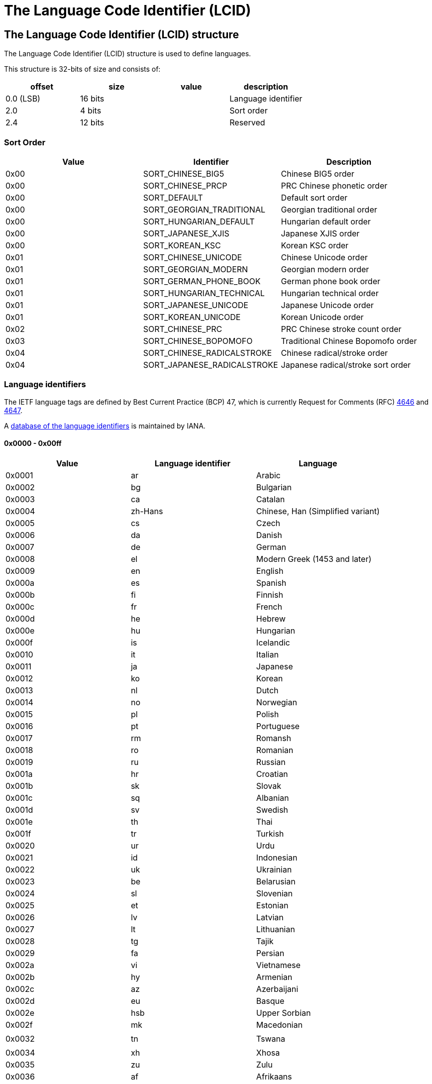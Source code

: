 = The Language Code Identifier (LCID)

:toc:
:toclevels: 4

== The Language Code Identifier (LCID) structure
The Language Code Identifier (LCID) structure is used to define languages. 

This structure is 32-bits of size and consists of:

[options="header"]
|===
| offset | size | value | description
| 0.0 (LSB) | 16 bits | | Language identifier
| 2.0 | 4 bits | | Sort order
| 2.4 | 12 bits | | Reserved
|===

=== Sort Order

[options="header"]
|===
| Value | Identifier | Description
| 0x00 | SORT_CHINESE_BIG5 | Chinese BIG5 order
| 0x00 | SORT_CHINESE_PRCP | PRC Chinese phonetic order
| 0x00 | SORT_DEFAULT | Default sort order
| 0x00 | SORT_GEORGIAN_TRADITIONAL | Georgian traditional order
| 0x00 | SORT_HUNGARIAN_DEFAULT | Hungarian default order
| 0x00 | SORT_JAPANESE_XJIS | Japanese XJIS order
| 0x00 | SORT_KOREAN_KSC | Korean KSC order
| 0x01 | SORT_CHINESE_UNICODE | Chinese Unicode order
| 0x01 | SORT_GEORGIAN_MODERN | Georgian modern order
| 0x01 | SORT_GERMAN_PHONE_BOOK | German phone book order
| 0x01 | SORT_HUNGARIAN_TECHNICAL | Hungarian technical order
| 0x01 | SORT_JAPANESE_UNICODE | Japanese Unicode order
| 0x01 | SORT_KOREAN_UNICODE | Korean Unicode order
| 0x02 | SORT_CHINESE_PRC | PRC Chinese stroke count order
| 0x03 | SORT_CHINESE_BOPOMOFO | Traditional Chinese Bopomofo order
| 0x04 | SORT_CHINESE_RADICALSTROKE | Chinese radical/stroke order
| 0x04 | SORT_JAPANESE_RADICALSTROKE | Japanese radical/stroke sort order
|===

=== Language identifiers
The IETF language tags are defined by Best Current Practice (BCP) 47, which is currently Request for Comments (RFC) http://www.ietf.org/rfc/rfc4646.txt[4646] and http://www.ietf.org/rfc/rfc4647.txt[4647].

A http://www.iana.org/assignments/language-subtag-registry[database of the language identifiers] is maintained by IANA.

==== 0x0000 - 0x00ff

[options="header"]
|===
| Value | Language identifier | Language
| 0x0001 | ar | Arabic
| 0x0002 | bg | Bulgarian
| 0x0003 | ca | Catalan
| 0x0004 | zh-Hans | Chinese, Han (Simplified variant)
| 0x0005 | cs | Czech
| 0x0006 | da | Danish
| 0x0007 | de | German
| 0x0008 | el | Modern Greek (1453 and later)
| 0x0009 | en | English
| 0x000a | es | Spanish
| 0x000b | fi | Finnish
| 0x000c | fr | French
| 0x000d | he | Hebrew
| 0x000e | hu | Hungarian
| 0x000f | is | Icelandic
| 0x0010 | it | Italian
| 0x0011 | ja | Japanese
| 0x0012 | ko | Korean
| 0x0013 | nl | Dutch
| 0x0014 | no | Norwegian
| 0x0015 | pl | Polish
| 0x0016 | pt | Portuguese
| 0x0017 | rm | Romansh
| 0x0018 | ro | Romanian
| 0x0019 | ru | Russian
| 0x001a | hr | Croatian
| 0x001b | sk | Slovak
| 0x001c | sq | Albanian
| 0x001d | sv | Swedish
| 0x001e | th | Thai
| 0x001f | tr | Turkish
| 0x0020 | ur | Urdu
| 0x0021 | id | Indonesian
| 0x0022 | uk | Ukrainian
| 0x0023 | be | Belarusian
| 0x0024 | sl | Slovenian
| 0x0025 | et | Estonian
| 0x0026 | lv | Latvian
| 0x0027 | lt | Lithuanian
| 0x0028 | tg | Tajik
| 0x0029 | fa | Persian
| 0x002a | vi | Vietnamese
| 0x002b | hy | Armenian
| 0x002c | az | Azerbaijani
| 0x002d | eu | Basque
| 0x002e | hsb | Upper Sorbian
| 0x002f | mk | Macedonian
| | |
| 0x0032 | tn | Tswana
| | |
| 0x0034 | xh | Xhosa
| 0x0035 | zu | Zulu
| 0x0036 | af | Afrikaans
| 0x0037 | ka | Georgian
| 0x0038 | fo | Faroese
| 0x0039 | hi | Hindi
| 0x003a | mt | Maltese
| 0x003b | se | Northern Sami
| 0x003c | ga | Irish
| | |
| 0x003e | ms | Malay (macrolanguage)
| 0x003f | kk | Kazakh
| 0x0040 | ky | Kirghiz
| 0x0041 | sw | Swahili (macrolanguage)
| 0x0042 | tk | Turkmen
| 0x0043 | uz | Uzbek
| 0x0044 | tt | Tatar
| 0x0045 | bn | Bengali
| 0x0046 | pa | Panjabi
| 0x0047 | gu | Gujarati
| 0x0048 | or | Oriya
| 0x0049 | ta | Tamil
| 0x004a | te | Telugu
| 0x004b | kn | Kannada
| 0x004c | ml | Malayalam
| 0x004d | as | Assamese
| 0x004e | mr | Marathi
| 0x004f | sa | Sanskrit
| 0x0050 | mn | Mongolian
| 0x0051 | bo | Tibetan
| 0x0052 | cy | Welsh
| 0x0053 | km | Central Khmer
| 0x0054 | lo | Lao
| | |
| 0x0056 | gl | Galician
| 0x0057 | kok | Konkani (macrolanguage)
| | |
| 0x005a | syr | Syriac
| 0x005b | si | Sinhala
| | |
| 0x005d | iu | Inuktitut
| 0x005e | am | Amharic
| 0x005f | tzm | Central Atlas Tamazight
| | |
| 0x0061 | ne | Nepali
| 0x0062 | fy | Western Frisian
| 0x0063 | ps | Pushto
| 0x0064 | fil | Filipino
| 0x0065 | dv | Dhivehi
| | |
| 0x0068 | ha | Hausa
| | |
| 0x006a | yo | Yoruba
| 0x006b | quz | Cusco Quechua
| 0x006c | nso | Pedi
| 0x006d | ba | Bashkir
| 0x006e | lb | Luxembourgish
| 0x006f | kl | Kalaallisut
| 0x0070 | ig | Igbo
| | |
| 0x0078 | ii | Sichuan Yi
| | |
| 0x007a | arn | Mapudungun
| | |
| 0x007c | moh | Mohawk
| | |
| 0x007e | br | Breton
| | |
| 0x0080 | ug | Uighur
| 0x0081 | mi | Maori
| 0x0082 | oc | Occitan (post 1500)
| 0x0083 | co | Corsican
| 0x0084 | gsw | Swiss German
| 0x0085 | sah | Yakut
| 0x0086 | qut | Guatemala
| 0x0087 | rw | Kinyarwanda
| 0x0088 | wo | Wolof
| | |
| 0x008c | prs | Dari
| | |
| 0x0091 | gd | Scottish Gaelic
|===

==== 0x0400 - 0x04ff

[options="header"]
|===
| Value | Language identifier | Language
| 0x0401 | ar-SA | Arabic, Saudi Arabia
| 0x0402 | bg-BG | Bulgarian, Bulgaria
| 0x0403 | ca-ES | Catalan, Spain
| 0x0404 | zh-TW | Chinese, Taiwan, Province of China
| 0x0405 | cs-CZ | Czech, Czech Republic
| 0x0406 | da-DK | Danish, Denmark
| 0x0407 | de-DE | German, Germany
| 0x0408 | el-GR | Modern Greek (1453-), Greece
| 0x0409 | en-US | English, United States
| 0x040a | es-ES_tradnl | Spanish
| 0x040b | fi-FI | Finnish, Finland
| 0x040c | fr-FR | French, France
| 0x040d | he-IL | Hebrew, Israel
| 0x040e | hu-HU | Hungarian, Hungary
| 0x040f | is-IS | Icelandic, Iceland
| 0x0410 | it-IT | Italian, Italy
| 0x0411 | ja-JP | Japanese, Japan
| 0x0412 | ko-KR | Korean, Republic of Korea
| 0x0413 | nl-NL | Dutch, Netherlands
| 0x0414 | nb-NO | Norwegian Bokmål, Norway
| 0x0415 | pl-PL | Polish, Poland
| 0x0416 | pt-BR | Portuguese, Brazil
| 0x0417 | rm-CH | Romansh, Switzerland
| 0x0418 | ro-RO | Romanian, Romania
| 0x0419 | ru-RU | Russian, Russian Federation
| 0x041a | hr-HR | Croatian, Croatia
| 0x041b | sk-SK | Slovak, Slovakia
| 0x041c | sq-AL | Albanian, Albania
| 0x041d | sv-SE | Swedish, Sweden
| 0x041e | th-TH | Thai, Thailand
| 0x041f | tr-TR | Turkish, Turkey
| 0x0420 | ur-PK | Urdu, Pakistan
| 0x0421 | id-ID | Indonesian, Indonesia
| 0x0422 | uk-UA | Ukrainian, Ukraine
| 0x0423 | be-BY | Belarusian, Belarus
| 0x0424 | sl-SI | Slovenian, Slovenia
| 0x0425 | et-EE | Estonian, Estonia
| 0x0426 | lv-LV | Latvian, Latvia
| 0x0427 | lt-LT | Lithuanian, Lithuania
| 0x0428 | tg-Cyrl-TJ | Tajik, Cyrillic, Tajikistan
| 0x0429 | fa-IR | Persian, Islamic Republic of Iran
| 0x042a | vi-VN | Vietnamese, Viet Nam
| 0x042b | hy-AM | Armenian, Armenia
| 0x042c | az-Latn-AZ | Azerbaijani, Latin, Azerbaijan
| 0x042d | eu-ES | Basque, Spain
| 0x042e | wen-DE | Sorbian languages, Germany
| 0x042f | mk-MK | Macedonian, The Former Yugoslav Republic of Macedonia
| 0x0430 | st-ZA | Southern Sotho, South Africa
| 0x0431 | ts-ZA | Tsonga, South Africa
| 0x0432 | tn-ZA | Tswana, South Africa
| 0x0433 | ven-ZA | South Africa
| 0x0434 | xh-ZA | Xhosa, South Africa
| 0x0435 | zu-ZA | Zulu, South Africa
| 0x0436 | af-ZA | Afrikaans, South Africa
| 0x0437 | ka-GE | Georgian, Georgia
| 0x0438 | fo-FO | Faroese, Faroe Islands
| 0x0439 | hi-IN | Hindi, India
| 0x043a | mt-MT | Maltese, Malta
| 0x043b | se-NO | Northern Sami, Norway
| 0x043e | ms-MY | Malay (macrolanguage), Malaysia
| 0x043f | kk-KZ | Kazakh, Kazakhstan
| 0x0440 | ky-KG | Kirghiz, Kyrgyzstan
| 0x0441 | sw-KE | Swahili (macrolanguage), Kenya
| 0x0442 | tk-TM | Turkmen, Turkmenistan
| 0x0443 | uz-Latn-UZ | Uzbek, Latin, Uzbekistan
| 0x0444 | tt-RU | Tatar, Russian Federation
| 0x0445 | bn-IN | Bengali, India
| 0x0446 | pa-IN | Panjabi, India
| 0x0447 | gu-IN | Gujarati, India
| 0x0448 | or-IN | Oriya, India
| 0x0449 | ta-IN | Tamil, India
| 0x044a | te-IN | Telugu, India
| 0x044b | kn-IN | Kannada, India
| 0x044c | ml-IN | Malayalam, India
| 0x044d | as-IN | Assamese, India
| 0x044e | mr-IN | Marathi, India
| 0x044f | sa-IN | Sanskrit, India
| 0x0450 | mn-MN | Mongolian, Mongolia
| 0x0451 | bo-CN | Tibetan, China
| 0x0452 | cy-GB | Welsh, United Kingdom
| 0x0453 | km-KH | Central Khmer, Cambodia
| 0x0454 | lo-LA | Lao, Lao People's Democratic Republic
| 0x0455 | my-MM | Burmese, Myanmar
| 0x0456 | gl-ES | Galician, Spain
| 0x0457 | kok-IN | Konkani (macrolanguage), India
| 0x0458 | mni | Manipuri
| 0x0459 | sd-IN | Sindhi, India
| 0x045a | syr-SY | Syriac, Syrian Arab Republic
| 0x045b | si-LK | Sinhala, Sri Lanka
| 0x045c | chr-US | Cherokee, United States
| 0x045d | iu-Cans-CA | Inuktitut, Unified Canadian Aboriginal Syllabics, Canada
| 0x045e | am-ET | Amharic, Ethiopia
| 0x045f | tmz | Tamanaku
| 0x0461 | ne-NP | Nepali, Nepal
| 0x0462 | fy-NL | Western Frisian, Netherlands
| 0x0463 | ps-AF | Pushto, Afghanistan
| 0x0464 | fil-PH | Filipino, Philippines
| 0x0465 | dv-MV | Dhivehi, Maldives
| 0x0466 | bin-NG | Bini, Nigeria
| 0x0467 | fuv-NG | Nigerian Fulfulde, Nigeria
| 0x0468 | ha-Latn-NG | Hausa, Latin, Nigeria
| 0x0469 | ibb-NG | Ibibio, Nigeria
| 0x046a | yo-NG | Yoruba, Nigeria
| 0x046b | quz-BO | Cusco Quechua, Bolivia
| 0x046c | nso-ZA | Pedi, South Africa
| 0x046d | ba-RU | Bashkir, Russian Federation
| 0x046e | lb-LU | Luxembourgish, Luxembourg
| 0x046f | kl-GL | Kalaallisut, Greenland
| 0x0470 | ig-NG | Igbo, Nigeria
| 0x0471 | kr-NG | Kanuri, Nigeria
| 0x0472 | gaz-ET | West Central Oromo, Ethiopia
| 0x0473 | ti-ER | Tigrinya, Eritrea
| 0x0474 | gn-PY | Guarani, Paraguay
| 0x0475 | haw-US | Hawaiian, United States
| 0x0477 | so-SO | Somali, Somalia
| 0x0478 | ii-CN | Sichuan Yi, China
| 0x0479 | pap-AN | Papiamento, Netherlands Antilles
| 0x047a | arn-CL | Mapudungun, Chile
| 0x047c | moh-CA | Mohawk, Canada
| 0x047e | br-FR | Breton, France
| 0x0480 | ug-CN | Uighur, China
| 0x0481 | mi-NZ | Maori, New Zealand
| 0x0482 | oc-FR | Occitan (post 1500), France
| 0x0483 | co-FR | Corsican, France
| 0x0484 | gsw-FR | Swiss German, France
| 0x0485 | sah-RU | Yakut, Russian Federation
| 0x0486 | qut-GT | Guatemala
| 0x0487 | rw-RW | Kinyarwanda, Rwanda
| 0x0488 | wo-SN | Wolof, Senegal
| 0x048c | prs-AF | Dari, Afghanistan
| 0x048d | plt-MG | Plateau Malagasy, Madagascar
| 0x0491 | gd-GB | Scottish Gaelic, United Kingdom
|===

==== 0x0800 - 0x08ff

[options="header"]
|===
| Value | Language identifier | Language
| 0x0801 | ar-IQ | Arabic, Iraq
| 0x0804 | zh-CN | Chinese, China
| 0x0807 | de-CH | German, Switzerland
| 0x0809 | en-GB | English, United Kingdom
| 0x080a | es-MX | Spanish, Mexico
| 0x080c | fr-BE | French, Belgium
| 0x0810 | it-CH | Italian, Switzerland
| 0x0813 | nl-BE | Dutch, Belgium
| 0x0814 | nn-NO | Norwegian Nynorsk, Norway
| 0x0816 | pt-PT | Portuguese, Portugal
| 0x0818 | ro-MO | Romanian, Macao
| 0x0819 | ru-MO | Russian, Macao
| 0x081a | sr-Latn-CS | Serbian, Latin, Serbia and Montenegro
| 0x081d | sv-FI | Swedish, Finland
| 0x0820 | ur-IN | Urdu, India
| 0x082c | az-Cyrl-AZ | Azerbaijani, Cyrillic, Azerbaijan
| 0x082e | dsb-DE | Lower Sorbian, Germany
| 0x083b | se-SE | Northern Sami, Sweden
| 0x083c | ga-IE | Irish, Ireland
| 0x083e | ms-BN | Malay (macrolanguage), Brunei Darussalam
| 0x0843 | uz-Cyrl-UZ | Uzbek, Cyrillic, Uzbekistan
| 0x0845 | bn-BD | Bengali, Bangladesh
| 0x0846 | pa-PK | Panjabi, Pakistan
| 0x0850 | mn-Mong-CN | Mongolian, Mongolian, China
| 0x0851 | bo-BT | Tibetan, Bhutan
| 0x0859 | sd-PK | Sindhi, Pakistan
| 0x085d | iu-Latn-CA | Inuktitut, Latin, Canada
| 0x085f | tzm-Latn-DZ | Central Atlas Tamazight, Latin, Algeria
| 0x0861 | ne-IN | Nepali, India
| 0x086b | quz-EC | Cusco Quechua, Ecuador
| 0x0873 | ti-ET | Tigrinya, Ethiopia
|===

==== 0x0c00 - 0x0cff

[options="header"]
|===
| Value | Language identifier | Language
| 0x0c01 | ar-EG | Arabic, Egypt
| 0x0c04 | zh-HK | Chinese, Hong Kong
| 0x0c07 | de-AT | German, Austria
| 0x0c09 | en-AU | English, Australia
| 0x0c0a | es-ES | Spanish, Spain
| 0x0c0c | fr-CA | French, Canada
| 0x0c1a | sr-Cyrl-CS | Serbian, Cyrillic, Serbia and Montenegro
| 0x0c3b | se-FI | Northern Sami, Finland
| 0x0c5f | tmz-MA | Tamanaku, Morocco
| 0x0c6b | quz-PE | Cusco Quechua, Peru
|===

==== 0x1000 - 0x10ff

[options="header"]
|===
| Value | Language identifier | Language
| 0x1001 | ar-LY | Arabic, Libyan Arab Jamahiriya
| 0x1004 | zh-SG | Chinese, Singapore
| 0x1007 | de-LU | German, Luxembourg
| 0x1009 | en-CA | English, Canada
| 0x100a | es-GT | Spanish, Guatemala
| 0x100c | fr-CH | French, Switzerland
| 0x101a | hr-BA | Croatian, Bosnia and Herzegovina
| 0x103b | smj-NO | Lule Sami, Norway
|===

==== 0x1400 - 0x14ff

[options="header"]
|===
| Value | Language identifier | Language
| 0x1401 | ar-DZ | Arabic, Algeria
| 0x1404 | zh-MO | Chinese, Macao
| 0x1407 | de-LI | German, Liechtenstein
| 0x1409 | en-NZ | English, New Zealand
| 0x140a | es-CR | Spanish, Costa Rica
| 0x140c | fr-LU | French, Luxembourg
| 0x141a | bs-Latn-BA | Bosnian, Latin, Bosnia and Herzegovina
| 0x143b | smj-SE | Lule Sami, Sweden
|===

==== 0x1800 - 0x18ff

[options="header"]
|===
| Value | Language identifier | Language
| 0x1801 | ar-MA | Arabic, Morocco
| 0x1809 | en-IE | English, Ireland
| 0x180a | es-PA | Spanish, Panama
| 0x180c | fr-MC | French, Monaco
| 0x181a | sr-Latn-BA | Serbian, Latin, Bosnia and Herzegovina
| 0x183b | sma-NO | Southern Sami, Norway
|===

==== 0x1c00 - 0x1cff

[options="header"]
|===
| Value | Language identifier | Language
| 0x1c01 | ar-TN | Arabic, Tunisia
| 0x1c09 | en-ZA | English, South Africa
| 0x1c0a | es-DO | Spanish, Dominican Republic
| 0x1c0c | fr-West | French
| 0x1c1a | sr-Cyrl-BA | Serbian, Cyrillic, Bosnia and Herzegovina
| 0x1c3b | sma-SE | Southern Sami, Sweden
|===

==== 0x2000 - 0x20ff

[options="header"]
|===
| Value | Language identifier | Language
| 0x2001 | ar-OM | Arabic, Oman
| 0x2009 | en-JM | English, Jamaica
| 0x200a | es-VE | Spanish, Venezuela
| 0x200c | fr-RE | French, Réunion
| 0x201a | bs-Cyrl-BA | Bosnian, Cyrillic, Bosnia and Herzegovina
| 0x203b | sms-FI | Skolt Sami, Finland
|===

==== 0x2400 - 0x24ff

[options="header"]
|===
| Value | Language identifier | Language
| 0x2401 | ar-YE | Arabic, Yemen
| 0x2409 | en-CB | English
| 0x240a | es-CO | Spanish, Colombia
| 0x240c | fr-CG | French, Congo
| 0x241a | sr-Latn-RS | Serbian, Latin, Serbia
| 0x243b | smn-FI | Inari Sami, Finland
|===

==== 0x2800 - 0x28ff

[options="header"]
|===
| Value | Language identifier | Language
| 0x2801 | ar-SY | Arabic, Syrian Arab Republic
| 0x2809 | en-BZ | English, Belize
| 0x280a | es-PE | Spanish, Peru
| 0x280c | fr-SN | French, Senegal
| 0x281a | sr-Cyrl-RS | Serbian, Cyrillic, Serbia
|===

==== 0x2c00 - 0x2cff

[options="header"]
|===
| Value | Language identifier | Language
| 0x2c01 | ar-JO | Arabic, Jordan
| 0x2c09 | en-TT | English, Trinidad and Tobago
| 0x2c0a | es-AR | Spanish, Argentina
| 0x2c0c | fr-CM | French, Cameroon
| 0x2c1a | sr-Latn-ME | Serbian, Latin, Montenegro
|===

==== 0x3000 - 0x30ff

[options="header"]
|===
| Value | Language identifier | Language
| 0x3001 | ar-LB | Arabic, Lebanon
| 0x3009 | en-ZW | English, Zimbabwe
| 0x300a | es-EC | Spanish, Ecuador
| 0x300c | fr-CI | French, Côte d'Ivoire
| 0x301a | sr-Cyrl-ME | Serbian, Cyrillic, Montenegro
|===

==== 0x3400 - 0x34ff

[options="header"]
|===
| Value | Language identifier | Language
| 0x3401 | ar-KW | Arabic, Kuwait
| 0x3409 | en-PH | English, Philippines
| 0x340a | es-CL | Spanish, Chile
| 0x340c | fr-ML | French, Mali
|===

==== 0x3800 - 0x38ff

[options="header"]
|===
| Value | Language identifier | Language
| 0x3801 | ar-AE | Arabic, United Arab Emirates
| 0x3809 | en-ID | English, Indonesia
| 0x380a | es-UY | Spanish, Uruguay
| 0x380c | fr-MA | French, Morocco
|===

==== 0x3c00 - 0x3cff

[options="header"]
|===
| Value | Language identifier | Language
| 0x3c01 | ar-BH | Arabic, Bahrain
| 0x3c09 | en-HK | English, Hong Kong
| 0x3c0a | es-PY | Spanish, Paraguay
| 0x3c0c | fr-HT | French, Haiti
|===

==== 0x4000 - 0x40ff

[options="header"]
|===
| Value | Language identifier | Language
| 0x4001 | ar-QA | Arabic, Qatar
| 0x4009 | en-IN | English, India
| 0x400a | es-BO | Spanish, Bolivia
|===

==== 0x4400 - 0x44ff

[options="header"]
|===
| Value | Language identifier | Language
| 0x4409 | en-MY | English, Malaysia
| 0x440a | es-SV | Spanish, El Salvador
|===

==== 0x4800 - 0x48ff

[options="header"]
|===
| Value | Language identifier | Language
| 0x4809 | en-SG | English, Singapore
| 0x480a | es-HN | Spanish, Honduras
|===

==== 0x4c00 - 0x4cff

[options="header"]
|===
| Value | Language identifier | Language
| 0x4c0a | es-NI | Spanish, Nicaragua
|===

==== 0x5000 - 0x50ff

[options="header"]
|===
| Value | Language identifier | Language
| 0x500a | es-PR | Spanish, Puerto Rico
|===

==== 0x5400 - 0x54ff

[options="header"]
|===
| Value | Language identifier | Language
| 0x540a | es-US | Spanish, United States
|===

==== 0x6400 - 0x64ff

[options="header"]
|===
| Value | Language identifier | Language
| 0x641a | bs-Cyrl | Bosnian, Cyrillic
|===

==== 0x6800 - 0x68ff

[options="header"]
|===
| Value | Language identifier | Language
| 0x681a | bs-Latn | Bosnian, Latin
|===

==== 0x6c00 - 0x6cff

[options="header"]
|===
| Value | Language identifier | Language
| 0x6c1a | sr-Cyrl | Serbian, Cyrillic
|===

==== 0x7000 - 0x70ff

[options="header"]
|===
| Value | Language identifier | Language
| 0x701a | sr-Latn | Serbian, Latin
| 0x703b | smn | Inari Sami
|===

==== 0x7400 - 0x74ff

[options="header"]
|===
| Value | Language identifier | Language
| 0x742c | az-Cyrl | Azerbaijani, Cyrillic
| 0x743b | sms | Skolt Sami
|===

==== 0x7800 - 0x78ff

[options="header"]
|===
| Value | Language identifier | Language
| 0x7804 | zh | Chinese
| 0x7814 | nn | Norwegian Nynorsk
| 0x781a | bs | Bosnian
| 0x782c | az-Latn | Azerbaijani, Latin
| 0x783b | sma | Southern Sami
| 0x7843 | uz-Cyrl | Uzbek, Cyrillic
| 0x7850 | mn-Cyrl | Mongolian, Cyrillic
| 0x785d | iu-Cans | Inuktitut, Unified Canadian Aboriginal Syllabics
|===

==== 0x7c00 - 0x7cff

[options="header"]
|===
| Value | Language identifier | Language
| 0x7c04 | zh-Hant | Chinese, Han (Traditional variant)
| 0x7c14 | nb | Norwegian Bokmål
| 0x7c1a | sr | Serbian
| 0x7c28 | tg-Cyrl | Tajik, Cyrillic
| 0x7c2e | dsb | Lower Sorbian
| 0x7c3b | smj | Lule Sami
| 0x7c43 | uz-Latn | Uzbek, Latin
| 0x7c50 | mn-Mong | Mongolian, Mongolian
| 0x7c5d | iu-Latn | Inuktitut, Latin
| 0x7c5f | tzm-Latn | Central Atlas Tamazight, Latin
| 0x7c68 | ha-Latn | Hausa, Latin
|===

== External Links

* http://msdn.microsoft.com/en-us/library/ms533052%28v=vs.85%29.aspx[MSDN: Language Codes]
* http://msdn.microsoft.com/en-us/library/cc233965.aspx[MSDN: MS-LCID: Windows Language Code Identifier (LCID) Reference]
* http://msdn.microsoft.com/en-us/goglobal/bb964664[MSDN: Locale IDs Assigned by Microsoft]
* http://www.loc.gov/standards/iso639-5/[ISO 639-5]
* http://www.ietf.org/rfc/rfc4646.txt[RFC 4646 - Tags for Identifying Languages]
* http://www.ietf.org/rfc/rfc4647.txt[RFC 4647 - Matching of Language Tags]

